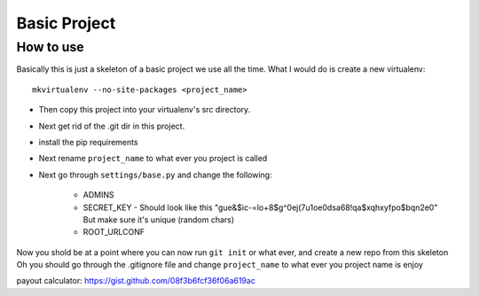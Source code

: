 Basic Project
===============

How to use
---------------

Basically this is just a skeleton of a basic project we use all the time.
What I would do is create a new virtualenv::

    mkvirtualenv --no-site-packages <project_name>

- Then copy this project into your virtualenv's src directory.
- Next get rid of the .git dir in this project.
- install the pip requirements
- Next rename ``project_name`` to what ever you project is called
- Next go through ``settings/base.py`` and change the following:

    - ADMINS
    - SECRET_KEY - Should look like this "gue&$ic-=lo+8$g^0ej(7u1oe0dsa68!qa$xqhxyfpo$bqn2e0" But make sure it's unique (random chars)
    - ROOT_URLCONF


Now you shold be at a point where you can now run ``git init`` or what ever, and create a new repo from this skeleton
Oh you should go through the .gitignore file and change ``project_name`` to what ever you project name is
enjoy


payout calculator: https://gist.github.com/08f3b6fcf36f06a619ac
